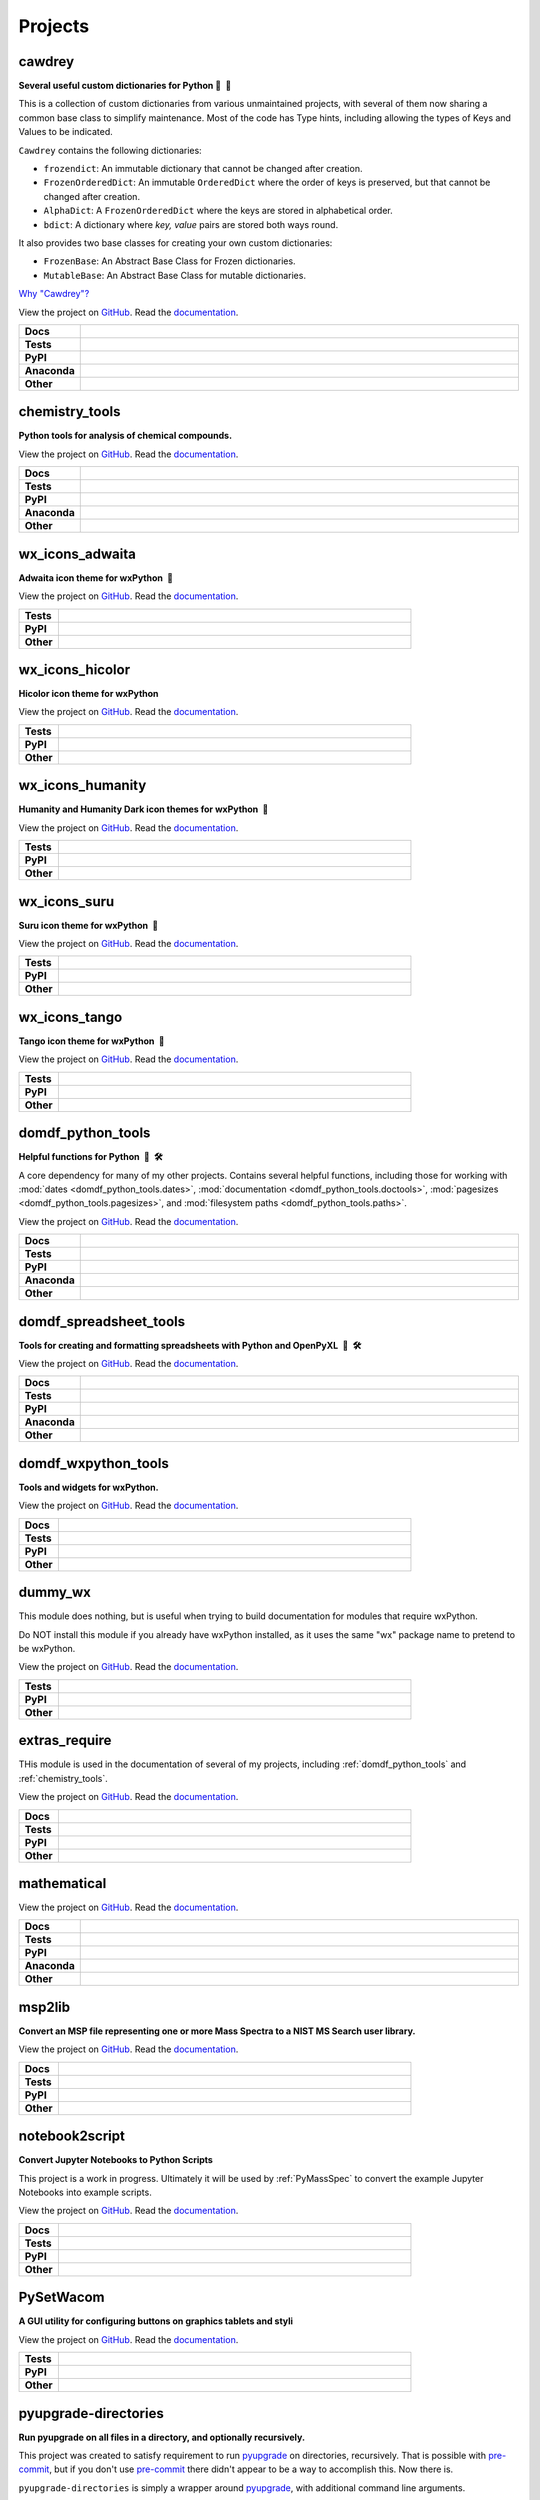 ======================
Projects
======================

cawdrey
------------

.. description goes here

.. start short_desc_cawdrey

**Several useful custom dictionaries for Python 📖 🐍**

.. end short_desc_cawdrey cawdrey

This is a collection of custom dictionaries from various unmaintained projects, with several of them now sharing a common base class to simplify maintenance. Most of the code has Type hints, including allowing the types of Keys and Values to be indicated.


``Cawdrey`` contains the following dictionaries:

* ``frozendict``: An immutable dictionary that cannot be changed after creation.
* ``FrozenOrderedDict``: An immutable ``OrderedDict`` where the order of keys is preserved, but that cannot be changed after creation.
* ``AlphaDict``: A ``FrozenOrderedDict`` where the keys are stored in alphabetical order.
* ``bdict``: A dictionary where `key, value` pairs are stored both ways round.

It also provides two base classes for creating your own custom dictionaries:

* ``FrozenBase``: An Abstract Base Class for Frozen dictionaries.

* ``MutableBase``: An Abstract Base Class for mutable dictionaries.


`Why "Cawdrey"? <https://en.wikipedia.org/wiki/Robert_Cawdrey>`_


.. start links cawdrey

View the project on `GitHub <https://github.com/domdfcoding/cawdrey>`_.
Read the `documentation <https://cawdrey.rtfd.io>`_.

.. end links cawdrey

.. start shields cawdrey

.. list-table::
	:stub-columns: 1
	:widths: 10 90

	* - Docs
	  - |docs_cawdrey|
	* - Tests
	  - |travis_cawdrey| |requires_cawdrey| |coveralls_cawdrey| |codefactor_cawdrey|
	* - PyPI
	  - |pypi-version_cawdrey| |supported-versions_cawdrey| |supported-implementations_cawdrey| |wheel_cawdrey|
	* - Anaconda
	  - |conda-version_cawdrey| |conda-platform_cawdrey|
	* - Other
	  - |license_cawdrey| |language_cawdrey| |commits-since_cawdrey| |commits-latest_cawdrey| |maintained_cawdrey| 

.. |docs_cawdrey| image:: https://img.shields.io/readthedocs/cawdrey/latest?logo=read-the-docs
	:target: https://cawdrey.readthedocs.io/en/latest/?badge=latest
	:alt: Documentation Status

.. |travis_cawdrey| image:: https://img.shields.io/travis/domdfcoding/cawdrey/master?logo=travis
	:target: https://travis-ci.org/domdfcoding/cawdrey
	:alt: Travis Build Status

.. |requires_cawdrey| image:: https://requires.io/github/domdfcoding/cawdrey/requirements.svg?branch=master
	:target: https://requires.io/github/domdfcoding/cawdrey/requirements/?branch=master
	:alt: Requirements Status

.. |coveralls_cawdrey| image:: https://img.shields.io/coveralls/github/domdfcoding/cawdrey/master?logo=coveralls
	:target: https://coveralls.io/github/domdfcoding/cawdrey?branch=master
	:alt: Coverage

.. |codefactor_cawdrey| image:: https://img.shields.io/codefactor/grade/github/domdfcoding/cawdrey?logo=codefactor
	:target: https://www.codefactor.io/repository/github/domdfcoding/cawdrey
	:alt: CodeFactor Grade

.. |pypi-version_cawdrey| image:: https://img.shields.io/pypi/v/cawdrey
	:target: https://pypi.org/project/cawdrey/
	:alt: PyPI - Package Version

.. |supported-versions_cawdrey| image:: https://img.shields.io/pypi/pyversions/cawdrey
	:target: https://pypi.org/project/cawdrey/
	:alt: PyPI - Supported Python Versions

.. |supported-implementations_cawdrey| image:: https://img.shields.io/pypi/implementation/cawdrey
	:target: https://pypi.org/project/cawdrey/
	:alt: PyPI - Supported Implementations

.. |wheel_cawdrey| image:: https://img.shields.io/pypi/wheel/cawdrey
	:target: https://pypi.org/project/cawdrey/
	:alt: PyPI - Wheel

.. |conda-version_cawdrey| image:: https://img.shields.io/conda/v/domdfcoding/cawdrey?logo=anaconda
	:alt: Conda - Package Version
	:target: https://anaconda.org/domdfcoding/cawdrey

.. |conda-platform_cawdrey| image:: https://img.shields.io/conda/pn/domdfcoding/cawdrey?label=conda%7Cplatform
	:alt: Conda - Platform
	:target: https://anaconda.org/domdfcoding/cawdrey

.. |license_cawdrey| image:: https://img.shields.io/github/license/domdfcoding/cawdrey
	:alt: License
	:target: https://github.com/domdfcoding/cawdrey/blob/master/LICENSE

.. |language_cawdrey| image:: https://img.shields.io/github/languages/top/domdfcoding/cawdrey
	:alt: GitHub top language

.. |commits-since_cawdrey| image:: https://img.shields.io/github/commits-since/domdfcoding/cawdrey/v0.1.5
	:target: https://github.com/domdfcoding/cawdrey/pulse
	:alt: GitHub commits since tagged version

.. |commits-latest_cawdrey| image:: https://img.shields.io/github/last-commit/domdfcoding/cawdrey
	:target: https://github.com/domdfcoding/cawdrey/commit/master
	:alt: GitHub last commit

.. |maintained_cawdrey| image:: https://img.shields.io/maintenance/yes/2020
	:alt: Maintenance

.. end shields cawdrey


.. _chemistry_tools:

chemistry_tools
--------------------

.. description goes here

.. start short_desc_chemistry_tools

**Python tools for analysis of chemical compounds.**

.. end short_desc_chemistry_tools chemistry_tools

.. start links chemistry_tools

View the project on `GitHub <https://github.com/domdfcoding/chemistry_tools>`_.
Read the `documentation <https://chemistry_tools.rtfd.io>`_.

.. end links chemistry_tools

.. start shields chemistry_tools

.. list-table::
	:stub-columns: 1
	:widths: 10 90

	* - Docs
	  - |docs_chemistry_tools|
	* - Tests
	  - |travis_chemistry_tools| |requires_chemistry_tools| |coveralls_chemistry_tools| |codefactor_chemistry_tools|
	* - PyPI
	  - |pypi-version_chemistry_tools| |supported-versions_chemistry_tools| |supported-implementations_chemistry_tools| |wheel_chemistry_tools|
	* - Anaconda
	  - |conda-version_chemistry_tools| |conda-platform_chemistry_tools|
	* - Other
	  - |license_chemistry_tools| |language_chemistry_tools| |commits-since_chemistry_tools| |commits-latest_chemistry_tools| |maintained_chemistry_tools| 

.. |docs_chemistry_tools| image:: https://img.shields.io/readthedocs/chemistry_tools/latest?logo=read-the-docs
	:target: https://chemistry_tools.readthedocs.io/en/latest/?badge=latest
	:alt: Documentation Status

.. |travis_chemistry_tools| image:: https://img.shields.io/travis/com/domdfcoding/chemistry_tools/master?logo=travis
	:target: https://travis-ci.com/domdfcoding/chemistry_tools
	:alt: Travis Build Status

.. |requires_chemistry_tools| image:: https://requires.io/github/domdfcoding/chemistry_tools/requirements.svg?branch=master
	:target: https://requires.io/github/domdfcoding/chemistry_tools/requirements/?branch=master
	:alt: Requirements Status

.. |coveralls_chemistry_tools| image:: https://img.shields.io/coveralls/github/domdfcoding/chemistry_tools/master?logo=coveralls
	:target: https://coveralls.io/github/domdfcoding/chemistry_tools?branch=master
	:alt: Coverage

.. |codefactor_chemistry_tools| image:: https://img.shields.io/codefactor/grade/github/domdfcoding/chemistry_tools?logo=codefactor
	:target: https://www.codefactor.io/repository/github/domdfcoding/chemistry_tools
	:alt: CodeFactor Grade

.. |pypi-version_chemistry_tools| image:: https://img.shields.io/pypi/v/chemistry_tools
	:target: https://pypi.org/project/chemistry_tools/
	:alt: PyPI - Package Version

.. |supported-versions_chemistry_tools| image:: https://img.shields.io/pypi/pyversions/chemistry_tools
	:target: https://pypi.org/project/chemistry_tools/
	:alt: PyPI - Supported Python Versions

.. |supported-implementations_chemistry_tools| image:: https://img.shields.io/pypi/implementation/chemistry_tools
	:target: https://pypi.org/project/chemistry_tools/
	:alt: PyPI - Supported Implementations

.. |wheel_chemistry_tools| image:: https://img.shields.io/pypi/wheel/chemistry_tools
	:target: https://pypi.org/project/chemistry_tools/
	:alt: PyPI - Wheel

.. |conda-version_chemistry_tools| image:: https://img.shields.io/conda/v/domdfcoding/chemistry_tools?logo=anaconda
	:alt: Conda - Package Version
	:target: https://anaconda.org/domdfcoding/chemistry_tools

.. |conda-platform_chemistry_tools| image:: https://img.shields.io/conda/pn/domdfcoding/chemistry_tools?label=conda%7Cplatform
	:alt: Conda - Platform
	:target: https://anaconda.org/domdfcoding/chemistry_tools

.. |license_chemistry_tools| image:: https://img.shields.io/github/license/domdfcoding/chemistry_tools
	:alt: License
	:target: https://github.com/domdfcoding/chemistry_tools/blob/master/LICENSE

.. |language_chemistry_tools| image:: https://img.shields.io/github/languages/top/domdfcoding/chemistry_tools
	:alt: GitHub top language

.. |commits-since_chemistry_tools| image:: https://img.shields.io/github/commits-since/domdfcoding/chemistry_tools/v0.3.1
	:target: https://github.com/domdfcoding/chemistry_tools/pulse
	:alt: GitHub commits since tagged version

.. |commits-latest_chemistry_tools| image:: https://img.shields.io/github/last-commit/domdfcoding/chemistry_tools
	:target: https://github.com/domdfcoding/chemistry_tools/commit/master
	:alt: GitHub last commit

.. |maintained_chemistry_tools| image:: https://img.shields.io/maintenance/yes/2020
	:alt: Maintenance

.. end shields chemistry_tools


wx_icons_adwaita
---------------------

.. description goes here

.. start short_desc_wx_icons_adwaita

**Adwaita icon theme for wxPython 🐍**

.. end short_desc_wx_icons_adwaita wx_icons_adwaita

.. start links wx

View the project on `GitHub <https://github.com/domdfcoding/dummy_wx>`_.
Read the `documentation <https://dummy_wx.rtfd.io>`_.

.. end links wx_icons_adwaita

.. start shields wx

.. list-table::
	:stub-columns: 1
	:widths: 10 90

	* - Tests
	  - |travis_wx| |requires_wx| |coveralls_wx| |codefactor_wx|
	* - PyPI
	  - |pypi-version_wx| |supported-versions_wx| |supported-implementations_wx| |wheel_wx|
	* - Other
	  - |license_wx| |language_wx| |commits-since_wx| |commits-latest_wx| |maintained_wx| 



.. |travis_wx| image:: https://img.shields.io/travis/com/domdfcoding/dummy_wx/master?logo=travis
	:target: https://travis-ci.com/domdfcoding/dummy_wx
	:alt: Travis Build Status

.. |requires_wx| image:: https://requires.io/github/domdfcoding/dummy_wx/requirements.svg?branch=master
	:target: https://requires.io/github/domdfcoding/dummy_wx/requirements/?branch=master
	:alt: Requirements Status

.. |coveralls_wx| image:: https://img.shields.io/coveralls/github/domdfcoding/dummy_wx/master?logo=coveralls
	:target: https://coveralls.io/github/domdfcoding/dummy_wx?branch=master
	:alt: Coverage

.. |codefactor_wx| image:: https://img.shields.io/codefactor/grade/github/domdfcoding/dummy_wx?logo=codefactor
	:target: https://www.codefactor.io/repository/github/domdfcoding/dummy_wx
	:alt: CodeFactor Grade

.. |pypi-version_wx| image:: https://img.shields.io/pypi/v/dummy_wx
	:target: https://pypi.org/project/dummy_wx/
	:alt: PyPI - Package Version

.. |supported-versions_wx| image:: https://img.shields.io/pypi/pyversions/dummy_wx
	:target: https://pypi.org/project/dummy_wx/
	:alt: PyPI - Supported Python Versions

.. |supported-implementations_wx| image:: https://img.shields.io/pypi/implementation/dummy_wx
	:target: https://pypi.org/project/dummy_wx/
	:alt: PyPI - Supported Implementations

.. |wheel_wx| image:: https://img.shields.io/pypi/wheel/dummy_wx
	:target: https://pypi.org/project/dummy_wx/
	:alt: PyPI - Wheel

.. |license_wx| image:: https://img.shields.io/github/license/domdfcoding/dummy_wx
	:alt: License
	:target: https://github.com/domdfcoding/dummy_wx/blob/master/LICENSE

.. |language_wx| image:: https://img.shields.io/github/languages/top/domdfcoding/dummy_wx
	:alt: GitHub top language

.. |commits-since_wx| image:: https://img.shields.io/github/commits-since/domdfcoding/dummy_wx/v0.2.5
	:target: https://github.com/domdfcoding/dummy_wx/pulse
	:alt: GitHub commits since tagged version

.. |commits-latest_wx| image:: https://img.shields.io/github/last-commit/domdfcoding/dummy_wx
	:target: https://github.com/domdfcoding/dummy_wx/commit/master
	:alt: GitHub last commit

.. |maintained_wx| image:: https://img.shields.io/maintenance/yes/2020
	:alt: Maintenance

.. end shields wx_icons_adwaita


wx_icons_hicolor
---------------------

.. description goes here

.. start short_desc_wx_icons_hicolor

**Hicolor icon theme for wxPython**

.. end short_desc_wx_icons_hicolor wx_icons_hicolor

.. start links wx

View the project on `GitHub <https://github.com/domdfcoding/dummy_wx>`_.
Read the `documentation <https://dummy_wx.rtfd.io>`_.

.. end links wx_icons_hicolor

.. start shields wx

.. list-table::
	:stub-columns: 1
	:widths: 10 90

	* - Tests
	  - |travis_wx| |requires_wx| |coveralls_wx| |codefactor_wx|
	* - PyPI
	  - |pypi-version_wx| |supported-versions_wx| |supported-implementations_wx| |wheel_wx|
	* - Other
	  - |license_wx| |language_wx| |commits-since_wx| |commits-latest_wx| |maintained_wx| 



.. |travis_wx| image:: https://img.shields.io/travis/com/domdfcoding/dummy_wx/master?logo=travis
	:target: https://travis-ci.com/domdfcoding/dummy_wx
	:alt: Travis Build Status

.. |requires_wx| image:: https://requires.io/github/domdfcoding/dummy_wx/requirements.svg?branch=master
	:target: https://requires.io/github/domdfcoding/dummy_wx/requirements/?branch=master
	:alt: Requirements Status

.. |coveralls_wx| image:: https://img.shields.io/coveralls/github/domdfcoding/dummy_wx/master?logo=coveralls
	:target: https://coveralls.io/github/domdfcoding/dummy_wx?branch=master
	:alt: Coverage

.. |codefactor_wx| image:: https://img.shields.io/codefactor/grade/github/domdfcoding/dummy_wx?logo=codefactor
	:target: https://www.codefactor.io/repository/github/domdfcoding/dummy_wx
	:alt: CodeFactor Grade

.. |pypi-version_wx| image:: https://img.shields.io/pypi/v/dummy_wx
	:target: https://pypi.org/project/dummy_wx/
	:alt: PyPI - Package Version

.. |supported-versions_wx| image:: https://img.shields.io/pypi/pyversions/dummy_wx
	:target: https://pypi.org/project/dummy_wx/
	:alt: PyPI - Supported Python Versions

.. |supported-implementations_wx| image:: https://img.shields.io/pypi/implementation/dummy_wx
	:target: https://pypi.org/project/dummy_wx/
	:alt: PyPI - Supported Implementations

.. |wheel_wx| image:: https://img.shields.io/pypi/wheel/dummy_wx
	:target: https://pypi.org/project/dummy_wx/
	:alt: PyPI - Wheel

.. |license_wx| image:: https://img.shields.io/github/license/domdfcoding/dummy_wx
	:alt: License
	:target: https://github.com/domdfcoding/dummy_wx/blob/master/LICENSE

.. |language_wx| image:: https://img.shields.io/github/languages/top/domdfcoding/dummy_wx
	:alt: GitHub top language

.. |commits-since_wx| image:: https://img.shields.io/github/commits-since/domdfcoding/dummy_wx/v0.2.5
	:target: https://github.com/domdfcoding/dummy_wx/pulse
	:alt: GitHub commits since tagged version

.. |commits-latest_wx| image:: https://img.shields.io/github/last-commit/domdfcoding/dummy_wx
	:target: https://github.com/domdfcoding/dummy_wx/commit/master
	:alt: GitHub last commit

.. |maintained_wx| image:: https://img.shields.io/maintenance/yes/2020
	:alt: Maintenance

.. end shields wx_icons_hicolor


wx_icons_humanity
----------------------

.. description goes here

.. start short_desc_wx_icons_humanity

**Humanity and Humanity Dark icon themes for wxPython 🐍**

.. end short_desc_wx_icons_humanity wx_icons_humanity

.. start links wx

View the project on `GitHub <https://github.com/domdfcoding/dummy_wx>`_.
Read the `documentation <https://dummy_wx.rtfd.io>`_.

.. end links wx_icons_humanity

.. start shields wx

.. list-table::
	:stub-columns: 1
	:widths: 10 90

	* - Tests
	  - |travis_wx| |requires_wx| |coveralls_wx| |codefactor_wx|
	* - PyPI
	  - |pypi-version_wx| |supported-versions_wx| |supported-implementations_wx| |wheel_wx|
	* - Other
	  - |license_wx| |language_wx| |commits-since_wx| |commits-latest_wx| |maintained_wx| 



.. |travis_wx| image:: https://img.shields.io/travis/com/domdfcoding/dummy_wx/master?logo=travis
	:target: https://travis-ci.com/domdfcoding/dummy_wx
	:alt: Travis Build Status

.. |requires_wx| image:: https://requires.io/github/domdfcoding/dummy_wx/requirements.svg?branch=master
	:target: https://requires.io/github/domdfcoding/dummy_wx/requirements/?branch=master
	:alt: Requirements Status

.. |coveralls_wx| image:: https://img.shields.io/coveralls/github/domdfcoding/dummy_wx/master?logo=coveralls
	:target: https://coveralls.io/github/domdfcoding/dummy_wx?branch=master
	:alt: Coverage

.. |codefactor_wx| image:: https://img.shields.io/codefactor/grade/github/domdfcoding/dummy_wx?logo=codefactor
	:target: https://www.codefactor.io/repository/github/domdfcoding/dummy_wx
	:alt: CodeFactor Grade

.. |pypi-version_wx| image:: https://img.shields.io/pypi/v/dummy_wx
	:target: https://pypi.org/project/dummy_wx/
	:alt: PyPI - Package Version

.. |supported-versions_wx| image:: https://img.shields.io/pypi/pyversions/dummy_wx
	:target: https://pypi.org/project/dummy_wx/
	:alt: PyPI - Supported Python Versions

.. |supported-implementations_wx| image:: https://img.shields.io/pypi/implementation/dummy_wx
	:target: https://pypi.org/project/dummy_wx/
	:alt: PyPI - Supported Implementations

.. |wheel_wx| image:: https://img.shields.io/pypi/wheel/dummy_wx
	:target: https://pypi.org/project/dummy_wx/
	:alt: PyPI - Wheel

.. |license_wx| image:: https://img.shields.io/github/license/domdfcoding/dummy_wx
	:alt: License
	:target: https://github.com/domdfcoding/dummy_wx/blob/master/LICENSE

.. |language_wx| image:: https://img.shields.io/github/languages/top/domdfcoding/dummy_wx
	:alt: GitHub top language

.. |commits-since_wx| image:: https://img.shields.io/github/commits-since/domdfcoding/dummy_wx/v0.2.5
	:target: https://github.com/domdfcoding/dummy_wx/pulse
	:alt: GitHub commits since tagged version

.. |commits-latest_wx| image:: https://img.shields.io/github/last-commit/domdfcoding/dummy_wx
	:target: https://github.com/domdfcoding/dummy_wx/commit/master
	:alt: GitHub last commit

.. |maintained_wx| image:: https://img.shields.io/maintenance/yes/2020
	:alt: Maintenance

.. end shields wx_icons_humanity


wx_icons_suru
------------------

.. description goes here

.. start short_desc_wx_icons_suru

**Suru icon theme for wxPython 🐍**

.. end short_desc_wx_icons_suru wx_icons_suru

.. start links wx

View the project on `GitHub <https://github.com/domdfcoding/dummy_wx>`_.
Read the `documentation <https://dummy_wx.rtfd.io>`_.

.. end links wx_icons_suru

.. start shields wx

.. list-table::
	:stub-columns: 1
	:widths: 10 90

	* - Tests
	  - |travis_wx| |requires_wx| |coveralls_wx| |codefactor_wx|
	* - PyPI
	  - |pypi-version_wx| |supported-versions_wx| |supported-implementations_wx| |wheel_wx|
	* - Other
	  - |license_wx| |language_wx| |commits-since_wx| |commits-latest_wx| |maintained_wx| 



.. |travis_wx| image:: https://img.shields.io/travis/com/domdfcoding/dummy_wx/master?logo=travis
	:target: https://travis-ci.com/domdfcoding/dummy_wx
	:alt: Travis Build Status

.. |requires_wx| image:: https://requires.io/github/domdfcoding/dummy_wx/requirements.svg?branch=master
	:target: https://requires.io/github/domdfcoding/dummy_wx/requirements/?branch=master
	:alt: Requirements Status

.. |coveralls_wx| image:: https://img.shields.io/coveralls/github/domdfcoding/dummy_wx/master?logo=coveralls
	:target: https://coveralls.io/github/domdfcoding/dummy_wx?branch=master
	:alt: Coverage

.. |codefactor_wx| image:: https://img.shields.io/codefactor/grade/github/domdfcoding/dummy_wx?logo=codefactor
	:target: https://www.codefactor.io/repository/github/domdfcoding/dummy_wx
	:alt: CodeFactor Grade

.. |pypi-version_wx| image:: https://img.shields.io/pypi/v/dummy_wx
	:target: https://pypi.org/project/dummy_wx/
	:alt: PyPI - Package Version

.. |supported-versions_wx| image:: https://img.shields.io/pypi/pyversions/dummy_wx
	:target: https://pypi.org/project/dummy_wx/
	:alt: PyPI - Supported Python Versions

.. |supported-implementations_wx| image:: https://img.shields.io/pypi/implementation/dummy_wx
	:target: https://pypi.org/project/dummy_wx/
	:alt: PyPI - Supported Implementations

.. |wheel_wx| image:: https://img.shields.io/pypi/wheel/dummy_wx
	:target: https://pypi.org/project/dummy_wx/
	:alt: PyPI - Wheel

.. |license_wx| image:: https://img.shields.io/github/license/domdfcoding/dummy_wx
	:alt: License
	:target: https://github.com/domdfcoding/dummy_wx/blob/master/LICENSE

.. |language_wx| image:: https://img.shields.io/github/languages/top/domdfcoding/dummy_wx
	:alt: GitHub top language

.. |commits-since_wx| image:: https://img.shields.io/github/commits-since/domdfcoding/dummy_wx/v0.2.5
	:target: https://github.com/domdfcoding/dummy_wx/pulse
	:alt: GitHub commits since tagged version

.. |commits-latest_wx| image:: https://img.shields.io/github/last-commit/domdfcoding/dummy_wx
	:target: https://github.com/domdfcoding/dummy_wx/commit/master
	:alt: GitHub last commit

.. |maintained_wx| image:: https://img.shields.io/maintenance/yes/2020
	:alt: Maintenance

.. end shields wx_icons_suru


wx_icons_tango
-------------------

.. description goes here

.. start short_desc_wx_icons_tango

**Tango icon theme for wxPython 🐍**

.. end short_desc_wx_icons_tango wx_icons_tango

.. start links wx

View the project on `GitHub <https://github.com/domdfcoding/dummy_wx>`_.
Read the `documentation <https://dummy_wx.rtfd.io>`_.

.. end links wx_icons_tango

.. start shields wx

.. list-table::
	:stub-columns: 1
	:widths: 10 90

	* - Tests
	  - |travis_wx| |requires_wx| |coveralls_wx| |codefactor_wx|
	* - PyPI
	  - |pypi-version_wx| |supported-versions_wx| |supported-implementations_wx| |wheel_wx|
	* - Other
	  - |license_wx| |language_wx| |commits-since_wx| |commits-latest_wx| |maintained_wx| 



.. |travis_wx| image:: https://img.shields.io/travis/com/domdfcoding/dummy_wx/master?logo=travis
	:target: https://travis-ci.com/domdfcoding/dummy_wx
	:alt: Travis Build Status

.. |requires_wx| image:: https://requires.io/github/domdfcoding/dummy_wx/requirements.svg?branch=master
	:target: https://requires.io/github/domdfcoding/dummy_wx/requirements/?branch=master
	:alt: Requirements Status

.. |coveralls_wx| image:: https://img.shields.io/coveralls/github/domdfcoding/dummy_wx/master?logo=coveralls
	:target: https://coveralls.io/github/domdfcoding/dummy_wx?branch=master
	:alt: Coverage

.. |codefactor_wx| image:: https://img.shields.io/codefactor/grade/github/domdfcoding/dummy_wx?logo=codefactor
	:target: https://www.codefactor.io/repository/github/domdfcoding/dummy_wx
	:alt: CodeFactor Grade

.. |pypi-version_wx| image:: https://img.shields.io/pypi/v/dummy_wx
	:target: https://pypi.org/project/dummy_wx/
	:alt: PyPI - Package Version

.. |supported-versions_wx| image:: https://img.shields.io/pypi/pyversions/dummy_wx
	:target: https://pypi.org/project/dummy_wx/
	:alt: PyPI - Supported Python Versions

.. |supported-implementations_wx| image:: https://img.shields.io/pypi/implementation/dummy_wx
	:target: https://pypi.org/project/dummy_wx/
	:alt: PyPI - Supported Implementations

.. |wheel_wx| image:: https://img.shields.io/pypi/wheel/dummy_wx
	:target: https://pypi.org/project/dummy_wx/
	:alt: PyPI - Wheel

.. |license_wx| image:: https://img.shields.io/github/license/domdfcoding/dummy_wx
	:alt: License
	:target: https://github.com/domdfcoding/dummy_wx/blob/master/LICENSE

.. |language_wx| image:: https://img.shields.io/github/languages/top/domdfcoding/dummy_wx
	:alt: GitHub top language

.. |commits-since_wx| image:: https://img.shields.io/github/commits-since/domdfcoding/dummy_wx/v0.2.5
	:target: https://github.com/domdfcoding/dummy_wx/pulse
	:alt: GitHub commits since tagged version

.. |commits-latest_wx| image:: https://img.shields.io/github/last-commit/domdfcoding/dummy_wx
	:target: https://github.com/domdfcoding/dummy_wx/commit/master
	:alt: GitHub last commit

.. |maintained_wx| image:: https://img.shields.io/maintenance/yes/2020
	:alt: Maintenance

.. end shields wx_icons_tango


.. _domdf_python_tools:

domdf_python_tools
-----------------------

.. description goes here

.. start short_desc_domdf_python_tools

**Helpful functions for Python 🐍 🛠️**

.. end short_desc_domdf_python_tools domdf_python_tools

A core dependency for many of my other projects. Contains several helpful functions, including those for working with :mod:`dates <domdf_python_tools.dates>`, :mod:`documentation <domdf_python_tools.doctools>`, :mod:`pagesizes <domdf_python_tools.pagesizes>`, and :mod:`filesystem paths <domdf_python_tools.paths>`.

.. start links domdf_python_tools

View the project on `GitHub <https://github.com/domdfcoding/domdf_python_tools>`_.
Read the `documentation <https://domdf_python_tools.rtfd.io>`_.

.. end links domdf_python_tools

.. start shields domdf_python_tools

.. list-table::
	:stub-columns: 1
	:widths: 10 90

	* - Docs
	  - |docs_domdf_python_tools|
	* - Tests
	  - |travis_domdf_python_tools| |requires_domdf_python_tools| |coveralls_domdf_python_tools| |codefactor_domdf_python_tools|
	* - PyPI
	  - |pypi-version_domdf_python_tools| |supported-versions_domdf_python_tools| |supported-implementations_domdf_python_tools| |wheel_domdf_python_tools|
	* - Anaconda
	  - |conda-version_domdf_python_tools| |conda-platform_domdf_python_tools|
	* - Other
	  - |license_domdf_python_tools| |language_domdf_python_tools| |commits-since_domdf_python_tools| |commits-latest_domdf_python_tools| |maintained_domdf_python_tools| 

.. |docs_domdf_python_tools| image:: https://img.shields.io/readthedocs/domdf_python_tools/latest?logo=read-the-docs
	:target: https://domdf_python_tools.readthedocs.io/en/latest/?badge=latest
	:alt: Documentation Status

.. |travis_domdf_python_tools| image:: https://img.shields.io/travis/com/domdfcoding/domdf_python_tools/master?logo=travis
	:target: https://travis-ci.com/domdfcoding/domdf_python_tools
	:alt: Travis Build Status

.. |requires_domdf_python_tools| image:: https://requires.io/github/domdfcoding/domdf_python_tools/requirements.svg?branch=master
	:target: https://requires.io/github/domdfcoding/domdf_python_tools/requirements/?branch=master
	:alt: Requirements Status

.. |coveralls_domdf_python_tools| image:: https://img.shields.io/coveralls/github/domdfcoding/domdf_python_tools/master?logo=coveralls
	:target: https://coveralls.io/github/domdfcoding/domdf_python_tools?branch=master
	:alt: Coverage

.. |codefactor_domdf_python_tools| image:: https://img.shields.io/codefactor/grade/github/domdfcoding/domdf_python_tools?logo=codefactor
	:target: https://www.codefactor.io/repository/github/domdfcoding/domdf_python_tools
	:alt: CodeFactor Grade

.. |pypi-version_domdf_python_tools| image:: https://img.shields.io/pypi/v/domdf_python_tools
	:target: https://pypi.org/project/domdf_python_tools/
	:alt: PyPI - Package Version

.. |supported-versions_domdf_python_tools| image:: https://img.shields.io/pypi/pyversions/domdf_python_tools
	:target: https://pypi.org/project/domdf_python_tools/
	:alt: PyPI - Supported Python Versions

.. |supported-implementations_domdf_python_tools| image:: https://img.shields.io/pypi/implementation/domdf_python_tools
	:target: https://pypi.org/project/domdf_python_tools/
	:alt: PyPI - Supported Implementations

.. |wheel_domdf_python_tools| image:: https://img.shields.io/pypi/wheel/domdf_python_tools
	:target: https://pypi.org/project/domdf_python_tools/
	:alt: PyPI - Wheel

.. |conda-version_domdf_python_tools| image:: https://img.shields.io/conda/v/domdfcoding/domdf_python_tools?logo=anaconda
	:alt: Conda - Package Version
	:target: https://anaconda.org/domdfcoding/domdf_python_tools

.. |conda-platform_domdf_python_tools| image:: https://img.shields.io/conda/pn/domdfcoding/domdf_python_tools?label=conda%7Cplatform
	:alt: Conda - Platform
	:target: https://anaconda.org/domdfcoding/domdf_python_tools

.. |license_domdf_python_tools| image:: https://img.shields.io/github/license/domdfcoding/domdf_python_tools
	:alt: License
	:target: https://github.com/domdfcoding/domdf_python_tools/blob/master/LICENSE

.. |language_domdf_python_tools| image:: https://img.shields.io/github/languages/top/domdfcoding/domdf_python_tools
	:alt: GitHub top language

.. |commits-since_domdf_python_tools| image:: https://img.shields.io/github/commits-since/domdfcoding/domdf_python_tools/v0.3.6
	:target: https://github.com/domdfcoding/domdf_python_tools/pulse
	:alt: GitHub commits since tagged version

.. |commits-latest_domdf_python_tools| image:: https://img.shields.io/github/last-commit/domdfcoding/domdf_python_tools
	:target: https://github.com/domdfcoding/domdf_python_tools/commit/master
	:alt: GitHub last commit

.. |maintained_domdf_python_tools| image:: https://img.shields.io/maintenance/yes/2020
	:alt: Maintenance

.. end shields domdf_python_tools


domdf_spreadsheet_tools
----------------------------

.. description goes here

.. start short_desc_domdf_spreadsheet_tools

**Tools for creating and formatting spreadsheets with Python and OpenPyXL 🐍 🛠️**

.. end short_desc_domdf_spreadsheet_tools domdf_spreadsheet_tools

.. start links domdf_spreadsheet_tools

View the project on `GitHub <https://github.com/domdfcoding/domdf_spreadsheet_tools>`_.
Read the `documentation <https://domdf_spreadsheet_tools.rtfd.io>`_.

.. end links domdf_spreadsheet_tools

.. start shields domdf_spreadsheet_tools

.. list-table::
	:stub-columns: 1
	:widths: 10 90

	* - Docs
	  - |docs_domdf_spreadsheet_tools|
	* - Tests
	  - |travis_domdf_spreadsheet_tools| |requires_domdf_spreadsheet_tools| |codefactor_domdf_spreadsheet_tools|
	* - PyPI
	  - |pypi-version_domdf_spreadsheet_tools| |supported-versions_domdf_spreadsheet_tools| |supported-implementations_domdf_spreadsheet_tools| |wheel_domdf_spreadsheet_tools|
	* - Anaconda
	  - |conda-version_domdf_spreadsheet_tools| |conda-platform_domdf_spreadsheet_tools|
	* - Other
	  - |license_domdf_spreadsheet_tools| |language_domdf_spreadsheet_tools| |commits-since_domdf_spreadsheet_tools| |commits-latest_domdf_spreadsheet_tools| |maintained_domdf_spreadsheet_tools| 

.. |docs_domdf_spreadsheet_tools| image:: https://img.shields.io/readthedocs/domdf_spreadsheet_tools/latest?logo=read-the-docs
	:target: https://domdf_spreadsheet_tools.readthedocs.io/en/latest/?badge=latest
	:alt: Documentation Status

.. |travis_domdf_spreadsheet_tools| image:: https://img.shields.io/travis/com/domdfcoding/domdf_spreadsheet_tools/master?logo=travis
	:target: https://travis-ci.com/domdfcoding/domdf_spreadsheet_tools
	:alt: Travis Build Status

.. |requires_domdf_spreadsheet_tools| image:: https://requires.io/github/domdfcoding/domdf_spreadsheet_tools/requirements.svg?branch=master
	:target: https://requires.io/github/domdfcoding/domdf_spreadsheet_tools/requirements/?branch=master
	:alt: Requirements Status

.. |codefactor_domdf_spreadsheet_tools| image:: https://img.shields.io/codefactor/grade/github/domdfcoding/domdf_spreadsheet_tools?logo=codefactor
	:target: https://www.codefactor.io/repository/github/domdfcoding/domdf_spreadsheet_tools
	:alt: CodeFactor Grade

.. |pypi-version_domdf_spreadsheet_tools| image:: https://img.shields.io/pypi/v/domdf_spreadsheet_tools
	:target: https://pypi.org/project/domdf_spreadsheet_tools/
	:alt: PyPI - Package Version

.. |supported-versions_domdf_spreadsheet_tools| image:: https://img.shields.io/pypi/pyversions/domdf_spreadsheet_tools
	:target: https://pypi.org/project/domdf_spreadsheet_tools/
	:alt: PyPI - Supported Python Versions

.. |supported-implementations_domdf_spreadsheet_tools| image:: https://img.shields.io/pypi/implementation/domdf_spreadsheet_tools
	:target: https://pypi.org/project/domdf_spreadsheet_tools/
	:alt: PyPI - Supported Implementations

.. |wheel_domdf_spreadsheet_tools| image:: https://img.shields.io/pypi/wheel/domdf_spreadsheet_tools
	:target: https://pypi.org/project/domdf_spreadsheet_tools/
	:alt: PyPI - Wheel

.. |conda-version_domdf_spreadsheet_tools| image:: https://img.shields.io/conda/v/domdfcoding/domdf_spreadsheet_tools?logo=anaconda
	:alt: Conda - Package Version
	:target: https://anaconda.org/domdfcoding/domdf_spreadsheet_tools

.. |conda-platform_domdf_spreadsheet_tools| image:: https://img.shields.io/conda/pn/domdfcoding/domdf_spreadsheet_tools?label=conda%7Cplatform
	:alt: Conda - Platform
	:target: https://anaconda.org/domdfcoding/domdf_spreadsheet_tools

.. |license_domdf_spreadsheet_tools| image:: https://img.shields.io/github/license/domdfcoding/domdf_spreadsheet_tools
	:alt: License
	:target: https://github.com/domdfcoding/domdf_spreadsheet_tools/blob/master/LICENSE

.. |language_domdf_spreadsheet_tools| image:: https://img.shields.io/github/languages/top/domdfcoding/domdf_spreadsheet_tools
	:alt: GitHub top language

.. |commits-since_domdf_spreadsheet_tools| image:: https://img.shields.io/github/commits-since/domdfcoding/domdf_spreadsheet_tools/v0.1.6
	:target: https://github.com/domdfcoding/domdf_spreadsheet_tools/pulse
	:alt: GitHub commits since tagged version

.. |commits-latest_domdf_spreadsheet_tools| image:: https://img.shields.io/github/last-commit/domdfcoding/domdf_spreadsheet_tools
	:target: https://github.com/domdfcoding/domdf_spreadsheet_tools/commit/master
	:alt: GitHub last commit

.. |maintained_domdf_spreadsheet_tools| image:: https://img.shields.io/maintenance/yes/2020
	:alt: Maintenance

.. end shields domdf_spreadsheet_tools


domdf_wxpython_tools
-------------------------

.. description goes here

.. start short_desc_domdf_wxpython_tools

**Tools and widgets for wxPython.**

.. end short_desc_domdf_wxpython_tools domdf_wxpython_tools

.. start links domdf_wxpython_tools

View the project on `GitHub <https://github.com/domdfcoding/domdf_wxpython_tools>`_.
Read the `documentation <https://domdf_wxpython_tools.rtfd.io>`_.

.. end links domdf_wxpython_tools

.. start shields domdf_wxpython_tools

.. list-table::
	:stub-columns: 1
	:widths: 10 90

	* - Docs
	  - |docs_domdf_wxpython_tools|
	* - Tests
	  - |travis_domdf_wxpython_tools| |requires_domdf_wxpython_tools| |codefactor_domdf_wxpython_tools|
	* - PyPI
	  - |pypi-version_domdf_wxpython_tools| |supported-versions_domdf_wxpython_tools| |supported-implementations_domdf_wxpython_tools| |wheel_domdf_wxpython_tools|
	* - Other
	  - |license_domdf_wxpython_tools| |language_domdf_wxpython_tools| |commits-since_domdf_wxpython_tools| |commits-latest_domdf_wxpython_tools| |maintained_domdf_wxpython_tools| 

.. |docs_domdf_wxpython_tools| image:: https://img.shields.io/readthedocs/domdf_wxpython_tools/latest?logo=read-the-docs
	:target: https://domdf_wxpython_tools.readthedocs.io/en/latest/?badge=latest
	:alt: Documentation Status

.. |travis_domdf_wxpython_tools| image:: https://img.shields.io/travis/com/domdfcoding/domdf_wxpython_tools/master?logo=travis
	:target: https://travis-ci.com/domdfcoding/domdf_wxpython_tools
	:alt: Travis Build Status

.. |requires_domdf_wxpython_tools| image:: https://requires.io/github/domdfcoding/domdf_wxpython_tools/requirements.svg?branch=master
	:target: https://requires.io/github/domdfcoding/domdf_wxpython_tools/requirements/?branch=master
	:alt: Requirements Status

.. |codefactor_domdf_wxpython_tools| image:: https://img.shields.io/codefactor/grade/github/domdfcoding/domdf_wxpython_tools?logo=codefactor
	:target: https://www.codefactor.io/repository/github/domdfcoding/domdf_wxpython_tools
	:alt: CodeFactor Grade

.. |pypi-version_domdf_wxpython_tools| image:: https://img.shields.io/pypi/v/domdf_wxpython_tools
	:target: https://pypi.org/project/domdf_wxpython_tools/
	:alt: PyPI - Package Version

.. |supported-versions_domdf_wxpython_tools| image:: https://img.shields.io/pypi/pyversions/domdf_wxpython_tools
	:target: https://pypi.org/project/domdf_wxpython_tools/
	:alt: PyPI - Supported Python Versions

.. |supported-implementations_domdf_wxpython_tools| image:: https://img.shields.io/pypi/implementation/domdf_wxpython_tools
	:target: https://pypi.org/project/domdf_wxpython_tools/
	:alt: PyPI - Supported Implementations

.. |wheel_domdf_wxpython_tools| image:: https://img.shields.io/pypi/wheel/domdf_wxpython_tools
	:target: https://pypi.org/project/domdf_wxpython_tools/
	:alt: PyPI - Wheel

.. |license_domdf_wxpython_tools| image:: https://img.shields.io/github/license/domdfcoding/domdf_wxpython_tools
	:alt: License
	:target: https://github.com/domdfcoding/domdf_wxpython_tools/blob/master/LICENSE

.. |language_domdf_wxpython_tools| image:: https://img.shields.io/github/languages/top/domdfcoding/domdf_wxpython_tools
	:alt: GitHub top language

.. |commits-since_domdf_wxpython_tools| image:: https://img.shields.io/github/commits-since/domdfcoding/domdf_wxpython_tools/v0.2.5
	:target: https://github.com/domdfcoding/domdf_wxpython_tools/pulse
	:alt: GitHub commits since tagged version

.. |commits-latest_domdf_wxpython_tools| image:: https://img.shields.io/github/last-commit/domdfcoding/domdf_wxpython_tools
	:target: https://github.com/domdfcoding/domdf_wxpython_tools/commit/master
	:alt: GitHub last commit

.. |maintained_domdf_wxpython_tools| image:: https://img.shields.io/maintenance/yes/2020
	:alt: Maintenance

.. end shields domdf_wxpython_tools


dummy_wx
-------------

.. description goes here

This module does nothing, but is useful when trying to build documentation for modules that require wxPython.

Do NOT install this module if you already have wxPython installed, as it uses the same "wx" package name to pretend to be wxPython.

.. start links wx

View the project on `GitHub <https://github.com/domdfcoding/dummy_wx>`_.
Read the `documentation <https://dummy_wx.rtfd.io>`_.

.. end links wx

.. start shields wx

.. list-table::
	:stub-columns: 1
	:widths: 10 90

	* - Tests
	  - |travis_wx| |requires_wx| |coveralls_wx| |codefactor_wx|
	* - PyPI
	  - |pypi-version_wx| |supported-versions_wx| |supported-implementations_wx| |wheel_wx|
	* - Other
	  - |license_wx| |language_wx| |commits-since_wx| |commits-latest_wx| |maintained_wx| 



.. |travis_wx| image:: https://img.shields.io/travis/com/domdfcoding/dummy_wx/master?logo=travis
	:target: https://travis-ci.com/domdfcoding/dummy_wx
	:alt: Travis Build Status

.. |requires_wx| image:: https://requires.io/github/domdfcoding/dummy_wx/requirements.svg?branch=master
	:target: https://requires.io/github/domdfcoding/dummy_wx/requirements/?branch=master
	:alt: Requirements Status

.. |coveralls_wx| image:: https://img.shields.io/coveralls/github/domdfcoding/dummy_wx/master?logo=coveralls
	:target: https://coveralls.io/github/domdfcoding/dummy_wx?branch=master
	:alt: Coverage

.. |codefactor_wx| image:: https://img.shields.io/codefactor/grade/github/domdfcoding/dummy_wx?logo=codefactor
	:target: https://www.codefactor.io/repository/github/domdfcoding/dummy_wx
	:alt: CodeFactor Grade

.. |pypi-version_wx| image:: https://img.shields.io/pypi/v/dummy_wx
	:target: https://pypi.org/project/dummy_wx/
	:alt: PyPI - Package Version

.. |supported-versions_wx| image:: https://img.shields.io/pypi/pyversions/dummy_wx
	:target: https://pypi.org/project/dummy_wx/
	:alt: PyPI - Supported Python Versions

.. |supported-implementations_wx| image:: https://img.shields.io/pypi/implementation/dummy_wx
	:target: https://pypi.org/project/dummy_wx/
	:alt: PyPI - Supported Implementations

.. |wheel_wx| image:: https://img.shields.io/pypi/wheel/dummy_wx
	:target: https://pypi.org/project/dummy_wx/
	:alt: PyPI - Wheel

.. |license_wx| image:: https://img.shields.io/github/license/domdfcoding/dummy_wx
	:alt: License
	:target: https://github.com/domdfcoding/dummy_wx/blob/master/LICENSE

.. |language_wx| image:: https://img.shields.io/github/languages/top/domdfcoding/dummy_wx
	:alt: GitHub top language

.. |commits-since_wx| image:: https://img.shields.io/github/commits-since/domdfcoding/dummy_wx/v0.2.5
	:target: https://github.com/domdfcoding/dummy_wx/pulse
	:alt: GitHub commits since tagged version

.. |commits-latest_wx| image:: https://img.shields.io/github/last-commit/domdfcoding/dummy_wx
	:target: https://github.com/domdfcoding/dummy_wx/commit/master
	:alt: GitHub last commit

.. |maintained_wx| image:: https://img.shields.io/maintenance/yes/2020
	:alt: Maintenance

.. end shields wx


extras_require
-------------------

.. description goes here

.. start short_desc_sphinxcontrib.extras_require


.. end short_desc_sphinxcontrib.extras_require

THis module is used in the documentation of several of my projects, including :ref:`domdf_python_tools` and :ref:`chemistry_tools`.

.. start links sphinxcontrib.extras_require

View the project on `GitHub <https://github.com/domdfcoding/extras_require>`_.
Read the `documentation <https://extras_require.rtfd.io>`_.

.. end links sphinxcontrib.extras_require

.. start shields sphinxcontrib.extras_require

.. list-table::
	:stub-columns: 1
	:widths: 10 90

	* - Docs
	  - |docs_sphinxcontrib.extras_require|
	* - Tests
	  - |travis_sphinxcontrib.extras_require| |requires_sphinxcontrib.extras_require| |codefactor_sphinxcontrib.extras_require|
	* - PyPI
	  - |pypi-version_sphinxcontrib.extras_require| |supported-versions_sphinxcontrib.extras_require| |supported-implementations_sphinxcontrib.extras_require| |wheel_sphinxcontrib.extras_require|
	* - Other
	  - |license_sphinxcontrib.extras_require| |language_sphinxcontrib.extras_require| |commits-since_sphinxcontrib.extras_require| |commits-latest_sphinxcontrib.extras_require| |maintained_sphinxcontrib.extras_require| 

.. |docs_sphinxcontrib.extras_require| image:: https://img.shields.io/readthedocs/extras_require/latest?logo=read-the-docs
	:target: https://extras_require.readthedocs.io/en/latest/?badge=latest
	:alt: Documentation Status

.. |travis_sphinxcontrib.extras_require| image:: https://img.shields.io/travis/com/domdfcoding/extras_require/master?logo=travis
	:target: https://travis-ci.com/domdfcoding/extras_require
	:alt: Travis Build Status

.. |requires_sphinxcontrib.extras_require| image:: https://requires.io/github/domdfcoding/extras_require/requirements.svg?branch=master
	:target: https://requires.io/github/domdfcoding/extras_require/requirements/?branch=master
	:alt: Requirements Status

.. |codefactor_sphinxcontrib.extras_require| image:: https://img.shields.io/codefactor/grade/github/domdfcoding/extras_require?logo=codefactor
	:target: https://www.codefactor.io/repository/github/domdfcoding/extras_require
	:alt: CodeFactor Grade

.. |pypi-version_sphinxcontrib.extras_require| image:: https://img.shields.io/pypi/v/extras_require
	:target: https://pypi.org/project/extras_require/
	:alt: PyPI - Package Version

.. |supported-versions_sphinxcontrib.extras_require| image:: https://img.shields.io/pypi/pyversions/extras_require
	:target: https://pypi.org/project/extras_require/
	:alt: PyPI - Supported Python Versions

.. |supported-implementations_sphinxcontrib.extras_require| image:: https://img.shields.io/pypi/implementation/extras_require
	:target: https://pypi.org/project/extras_require/
	:alt: PyPI - Supported Implementations

.. |wheel_sphinxcontrib.extras_require| image:: https://img.shields.io/pypi/wheel/extras_require
	:target: https://pypi.org/project/extras_require/
	:alt: PyPI - Wheel

.. |license_sphinxcontrib.extras_require| image:: https://img.shields.io/github/license/domdfcoding/extras_require
	:alt: License
	:target: https://github.com/domdfcoding/extras_require/blob/master/LICENSE

.. |language_sphinxcontrib.extras_require| image:: https://img.shields.io/github/languages/top/domdfcoding/extras_require
	:alt: GitHub top language

.. |commits-since_sphinxcontrib.extras_require| image:: https://img.shields.io/github/commits-since/domdfcoding/extras_require/v0.1.1
	:target: https://github.com/domdfcoding/extras_require/pulse
	:alt: GitHub commits since tagged version

.. |commits-latest_sphinxcontrib.extras_require| image:: https://img.shields.io/github/last-commit/domdfcoding/extras_require
	:target: https://github.com/domdfcoding/extras_require/commit/master
	:alt: GitHub last commit

.. |maintained_sphinxcontrib.extras_require| image:: https://img.shields.io/maintenance/yes/2020
	:alt: Maintenance

.. end shields sphinxcontrib.extras_require


mathematical
-----------------

.. description goes here

.. start short_desc_mathematical



.. end short_desc_mathematical

.. start links mathematical

View the project on `GitHub <https://github.com/domdfcoding/mathematical>`_.
Read the `documentation <https://mathematical.rtfd.io>`_.

.. end links mathematical

.. start shields mathematical

.. list-table::
	:stub-columns: 1
	:widths: 10 90

	* - Docs
	  - |docs_mathematical|
	* - Tests
	  - |travis_mathematical| |requires_mathematical| |coveralls_mathematical| |codefactor_mathematical|
	* - PyPI
	  - |pypi-version_mathematical| |supported-versions_mathematical| |supported-implementations_mathematical| |wheel_mathematical|
	* - Anaconda
	  - |conda-version_mathematical| |conda-platform_mathematical|
	* - Other
	  - |license_mathematical| |language_mathematical| |commits-since_mathematical| |commits-latest_mathematical| |maintained_mathematical| 

.. |docs_mathematical| image:: https://img.shields.io/readthedocs/mathematical/latest?logo=read-the-docs
	:target: https://mathematical.readthedocs.io/en/latest/?badge=latest
	:alt: Documentation Status

.. |travis_mathematical| image:: https://img.shields.io/travis/com/domdfcoding/mathematical/master?logo=travis
	:target: https://travis-ci.com/domdfcoding/mathematical
	:alt: Travis Build Status

.. |requires_mathematical| image:: https://requires.io/github/domdfcoding/mathematical/requirements.svg?branch=master
	:target: https://requires.io/github/domdfcoding/mathematical/requirements/?branch=master
	:alt: Requirements Status

.. |coveralls_mathematical| image:: https://img.shields.io/coveralls/github/domdfcoding/mathematical/master?logo=coveralls
	:target: https://coveralls.io/github/domdfcoding/mathematical?branch=master
	:alt: Coverage

.. |codefactor_mathematical| image:: https://img.shields.io/codefactor/grade/github/domdfcoding/mathematical?logo=codefactor
	:target: https://www.codefactor.io/repository/github/domdfcoding/mathematical
	:alt: CodeFactor Grade

.. |pypi-version_mathematical| image:: https://img.shields.io/pypi/v/mathematical
	:target: https://pypi.org/project/mathematical/
	:alt: PyPI - Package Version

.. |supported-versions_mathematical| image:: https://img.shields.io/pypi/pyversions/mathematical
	:target: https://pypi.org/project/mathematical/
	:alt: PyPI - Supported Python Versions

.. |supported-implementations_mathematical| image:: https://img.shields.io/pypi/implementation/mathematical
	:target: https://pypi.org/project/mathematical/
	:alt: PyPI - Supported Implementations

.. |wheel_mathematical| image:: https://img.shields.io/pypi/wheel/mathematical
	:target: https://pypi.org/project/mathematical/
	:alt: PyPI - Wheel

.. |conda-version_mathematical| image:: https://img.shields.io/conda/v/domdfcoding/mathematical?logo=anaconda
	:alt: Conda - Package Version
	:target: https://anaconda.org/domdfcoding/mathematical

.. |conda-platform_mathematical| image:: https://img.shields.io/conda/pn/domdfcoding/mathematical?label=conda%7Cplatform
	:alt: Conda - Platform
	:target: https://anaconda.org/domdfcoding/mathematical

.. |license_mathematical| image:: https://img.shields.io/github/license/domdfcoding/mathematical
	:alt: License
	:target: https://github.com/domdfcoding/mathematical/blob/master/LICENSE

.. |language_mathematical| image:: https://img.shields.io/github/languages/top/domdfcoding/mathematical
	:alt: GitHub top language

.. |commits-since_mathematical| image:: https://img.shields.io/github/commits-since/domdfcoding/mathematical/v0.1.12
	:target: https://github.com/domdfcoding/mathematical/pulse
	:alt: GitHub commits since tagged version

.. |commits-latest_mathematical| image:: https://img.shields.io/github/last-commit/domdfcoding/mathematical
	:target: https://github.com/domdfcoding/mathematical/commit/master
	:alt: GitHub last commit

.. |maintained_mathematical| image:: https://img.shields.io/maintenance/yes/2020
	:alt: Maintenance

.. end shields mathematical


msp2lib
------------

.. description goes here

.. start short_desc_msp2lib

**Convert an MSP file representing one or more Mass Spectra to a NIST MS Search user library.**

.. end short_desc_msp2lib msp2lib

.. start links msp2lib

View the project on `GitHub <https://github.com/domdfcoding/msp2lib>`_.
Read the `documentation <https://msp2lib.rtfd.io>`_.

.. end links msp2lib

.. start shields msp2lib

.. list-table::
	:stub-columns: 1
	:widths: 10 90

	* - Docs
	  - |docs_msp2lib|
	* - Tests
	  - |travis_msp2lib| |requires_msp2lib| |codefactor_msp2lib|
	* - PyPI
	  - |pypi-version_msp2lib| |supported-versions_msp2lib| |supported-implementations_msp2lib| |wheel_msp2lib|
	* - Other
	  - |license_msp2lib| |language_msp2lib| |commits-since_msp2lib| |commits-latest_msp2lib| |maintained_msp2lib| 

.. |docs_msp2lib| image:: https://img.shields.io/readthedocs/msp2lib/latest?logo=read-the-docs
	:target: https://msp2lib.readthedocs.io/en/latest/?badge=latest
	:alt: Documentation Status

.. |travis_msp2lib| image:: https://img.shields.io/travis/com/domdfcoding/msp2lib/master?logo=travis
	:target: https://travis-ci.com/domdfcoding/msp2lib
	:alt: Travis Build Status

.. |requires_msp2lib| image:: https://requires.io/github/domdfcoding/msp2lib/requirements.svg?branch=master
	:target: https://requires.io/github/domdfcoding/msp2lib/requirements/?branch=master
	:alt: Requirements Status

.. |codefactor_msp2lib| image:: https://img.shields.io/codefactor/grade/github/domdfcoding/msp2lib?logo=codefactor
	:target: https://www.codefactor.io/repository/github/domdfcoding/msp2lib
	:alt: CodeFactor Grade

.. |pypi-version_msp2lib| image:: https://img.shields.io/pypi/v/msp2lib
	:target: https://pypi.org/project/msp2lib/
	:alt: PyPI - Package Version

.. |supported-versions_msp2lib| image:: https://img.shields.io/pypi/pyversions/msp2lib
	:target: https://pypi.org/project/msp2lib/
	:alt: PyPI - Supported Python Versions

.. |supported-implementations_msp2lib| image:: https://img.shields.io/pypi/implementation/msp2lib
	:target: https://pypi.org/project/msp2lib/
	:alt: PyPI - Supported Implementations

.. |wheel_msp2lib| image:: https://img.shields.io/pypi/wheel/msp2lib
	:target: https://pypi.org/project/msp2lib/
	:alt: PyPI - Wheel

.. |license_msp2lib| image:: https://img.shields.io/github/license/domdfcoding/msp2lib
	:alt: License
	:target: https://github.com/domdfcoding/msp2lib/blob/master/LICENSE

.. |language_msp2lib| image:: https://img.shields.io/github/languages/top/domdfcoding/msp2lib
	:alt: GitHub top language

.. |commits-since_msp2lib| image:: https://img.shields.io/github/commits-since/domdfcoding/msp2lib/v0.1.3
	:target: https://github.com/domdfcoding/msp2lib/pulse
	:alt: GitHub commits since tagged version

.. |commits-latest_msp2lib| image:: https://img.shields.io/github/last-commit/domdfcoding/msp2lib
	:target: https://github.com/domdfcoding/msp2lib/commit/master
	:alt: GitHub last commit

.. |maintained_msp2lib| image:: https://img.shields.io/maintenance/yes/2020
	:alt: Maintenance

.. end shields msp2lib


notebook2script
--------------------

.. description goes here

.. start short_desc_notebook2script

**Convert Jupyter Notebooks to Python Scripts**

.. end short_desc_notebook2script notebook2script

This project is a work in progress. Ultimately it will be used by :ref:`PyMassSpec` to convert the example Jupyter Notebooks into example scripts.

.. start links notebook2script

View the project on `GitHub <https://github.com/domdfcoding/notebook2script>`_.
Read the `documentation <https://notebook2script.rtfd.io>`_.

.. end links notebook2script

.. start shields notebook2script

.. list-table::
	:stub-columns: 1
	:widths: 10 90

	* - Docs
	  - |docs_notebook2script|
	* - Tests
	  - |travis_notebook2script| |requires_notebook2script| |coveralls_notebook2script| |codefactor_notebook2script|
	* - PyPI
	  - |pypi-version_notebook2script| |supported-versions_notebook2script| |supported-implementations_notebook2script| |wheel_notebook2script|
	* - Other
	  - |license_notebook2script| |language_notebook2script| |commits-since_notebook2script| |commits-latest_notebook2script| |maintained_notebook2script| 

.. |docs_notebook2script| image:: https://img.shields.io/readthedocs/notebook2script/latest?logo=read-the-docs
	:target: https://notebook2script.readthedocs.io/en/latest/?badge=latest
	:alt: Documentation Status

.. |travis_notebook2script| image:: https://img.shields.io/travis/com/domdfcoding/notebook2script/master?logo=travis
	:target: https://travis-ci.com/domdfcoding/notebook2script
	:alt: Travis Build Status

.. |requires_notebook2script| image:: https://requires.io/github/domdfcoding/notebook2script/requirements.svg?branch=master
	:target: https://requires.io/github/domdfcoding/notebook2script/requirements/?branch=master
	:alt: Requirements Status

.. |coveralls_notebook2script| image:: https://img.shields.io/coveralls/github/domdfcoding/notebook2script/master?logo=coveralls
	:target: https://coveralls.io/github/domdfcoding/notebook2script?branch=master
	:alt: Coverage

.. |codefactor_notebook2script| image:: https://img.shields.io/codefactor/grade/github/domdfcoding/notebook2script?logo=codefactor
	:target: https://www.codefactor.io/repository/github/domdfcoding/notebook2script
	:alt: CodeFactor Grade

.. |pypi-version_notebook2script| image:: https://img.shields.io/pypi/v/notebook2script
	:target: https://pypi.org/project/notebook2script/
	:alt: PyPI - Package Version

.. |supported-versions_notebook2script| image:: https://img.shields.io/pypi/pyversions/notebook2script
	:target: https://pypi.org/project/notebook2script/
	:alt: PyPI - Supported Python Versions

.. |supported-implementations_notebook2script| image:: https://img.shields.io/pypi/implementation/notebook2script
	:target: https://pypi.org/project/notebook2script/
	:alt: PyPI - Supported Implementations

.. |wheel_notebook2script| image:: https://img.shields.io/pypi/wheel/notebook2script
	:target: https://pypi.org/project/notebook2script/
	:alt: PyPI - Wheel

.. |license_notebook2script| image:: https://img.shields.io/github/license/domdfcoding/notebook2script
	:alt: License
	:target: https://github.com/domdfcoding/notebook2script/blob/master/LICENSE

.. |language_notebook2script| image:: https://img.shields.io/github/languages/top/domdfcoding/notebook2script
	:alt: GitHub top language

.. |commits-since_notebook2script| image:: https://img.shields.io/github/commits-since/domdfcoding/notebook2script/v0.0.0
	:target: https://github.com/domdfcoding/notebook2script/pulse
	:alt: GitHub commits since tagged version

.. |commits-latest_notebook2script| image:: https://img.shields.io/github/last-commit/domdfcoding/notebook2script
	:target: https://github.com/domdfcoding/notebook2script/commit/master
	:alt: GitHub last commit

.. |maintained_notebook2script| image:: https://img.shields.io/maintenance/yes/2020
	:alt: Maintenance

.. end shields notebook2script


PySetWacom
---------------

.. description goes here

.. start short_desc_PySetWacom

**A GUI utility for configuring buttons on graphics tablets and styli**

.. end short_desc_PySetWacom PySetWacom

.. start links PySetWacom

View the project on `GitHub <https://github.com/domdfcoding/PySetWacom>`_.
Read the `documentation <https://pysetwacom.rtfd.io>`_.

.. end links PySetWacom

.. start shields PySetWacom

.. list-table::
	:stub-columns: 1
	:widths: 10 90

	* - Tests
	  - |travis_PySetWacom| |requires_PySetWacom| |codefactor_PySetWacom|
	* - PyPI
	  - |pypi-version_PySetWacom| |supported-versions_PySetWacom| |supported-implementations_PySetWacom| |wheel_PySetWacom|
	* - Other
	  - |license_PySetWacom| |language_PySetWacom| |commits-since_PySetWacom| |commits-latest_PySetWacom| |maintained_PySetWacom| 



.. |travis_PySetWacom| image:: https://img.shields.io/travis/com/domdfcoding/PySetWacom/master?logo=travis
	:target: https://travis-ci.com/domdfcoding/PySetWacom
	:alt: Travis Build Status

.. |requires_PySetWacom| image:: https://requires.io/github/domdfcoding/PySetWacom/requirements.svg?branch=master
	:target: https://requires.io/github/domdfcoding/PySetWacom/requirements/?branch=master
	:alt: Requirements Status

.. |codefactor_PySetWacom| image:: https://img.shields.io/codefactor/grade/github/domdfcoding/PySetWacom?logo=codefactor
	:target: https://www.codefactor.io/repository/github/domdfcoding/PySetWacom
	:alt: CodeFactor Grade

.. |pypi-version_PySetWacom| image:: https://img.shields.io/pypi/v/PySetWacom
	:target: https://pypi.org/project/PySetWacom/
	:alt: PyPI - Package Version

.. |supported-versions_PySetWacom| image:: https://img.shields.io/pypi/pyversions/PySetWacom
	:target: https://pypi.org/project/PySetWacom/
	:alt: PyPI - Supported Python Versions

.. |supported-implementations_PySetWacom| image:: https://img.shields.io/pypi/implementation/PySetWacom
	:target: https://pypi.org/project/PySetWacom/
	:alt: PyPI - Supported Implementations

.. |wheel_PySetWacom| image:: https://img.shields.io/pypi/wheel/PySetWacom
	:target: https://pypi.org/project/PySetWacom/
	:alt: PyPI - Wheel

.. |license_PySetWacom| image:: https://img.shields.io/github/license/domdfcoding/PySetWacom
	:alt: License
	:target: https://github.com/domdfcoding/PySetWacom/blob/master/LICENSE

.. |language_PySetWacom| image:: https://img.shields.io/github/languages/top/domdfcoding/PySetWacom
	:alt: GitHub top language

.. |commits-since_PySetWacom| image:: https://img.shields.io/github/commits-since/domdfcoding/PySetWacom/v0.1.8
	:target: https://github.com/domdfcoding/PySetWacom/pulse
	:alt: GitHub commits since tagged version

.. |commits-latest_PySetWacom| image:: https://img.shields.io/github/last-commit/domdfcoding/PySetWacom
	:target: https://github.com/domdfcoding/PySetWacom/commit/master
	:alt: GitHub last commit

.. |maintained_PySetWacom| image:: https://img.shields.io/maintenance/yes/2020
	:alt: Maintenance

.. end shields PySetWacom


pyupgrade-directories
--------------------------

.. description goes here

.. start short_desc_pyupgrade_directories

**Run pyupgrade on all files in a directory, and optionally recursively.**

.. end short_desc_pyupgrade_directories pyupgrade_directories

This project was created to satisfy requirement to run `pyupgrade`_ on directories, recursively. That is possible with `pre-commit`_, but if you don't use `pre-commit`_ there didn't appear to be a way to accomplish this. Now there is.

``pyupgrade-directories`` is simply a wrapper around `pyupgrade`_, with additional command line arguments.

.. _pyupgrade: <https://github.com/asottile/pyupgrade/>
.. _pre-commit: <https://github.com/pre-commit/pre-commit>

.. start links pyupgrade_directories

View the project on `GitHub <https://github.com/domdfcoding/pyupgrade-directories>`_.
Read the `documentation <https://pyupgrade-directories.rtfd.io>`_.

.. end links pyupgrade_directories

.. start shields pyupgrade_directories

.. list-table::
	:stub-columns: 1
	:widths: 10 90

	* - Docs
	  - |docs_pyupgrade_directories|
	* - Tests
	  - |travis_pyupgrade_directories| |requires_pyupgrade_directories| |codefactor_pyupgrade_directories|
	* - PyPI
	  - |pypi-version_pyupgrade_directories| |supported-versions_pyupgrade_directories| |supported-implementations_pyupgrade_directories| |wheel_pyupgrade_directories|
	* - Other
	  - |license_pyupgrade_directories| |language_pyupgrade_directories| |commits-since_pyupgrade_directories| |commits-latest_pyupgrade_directories| |maintained_pyupgrade_directories| 

.. |docs_pyupgrade_directories| image:: https://img.shields.io/readthedocs/pyupgrade-directories/latest?logo=read-the-docs
	:target: https://pyupgrade-directories.readthedocs.io/en/latest/?badge=latest
	:alt: Documentation Status

.. |travis_pyupgrade_directories| image:: https://img.shields.io/travis/com/domdfcoding/pyupgrade-directories/master?logo=travis
	:target: https://travis-ci.com/domdfcoding/pyupgrade-directories
	:alt: Travis Build Status

.. |requires_pyupgrade_directories| image:: https://requires.io/github/domdfcoding/pyupgrade-directories/requirements.svg?branch=master
	:target: https://requires.io/github/domdfcoding/pyupgrade-directories/requirements/?branch=master
	:alt: Requirements Status

.. |codefactor_pyupgrade_directories| image:: https://img.shields.io/codefactor/grade/github/domdfcoding/pyupgrade-directories?logo=codefactor
	:target: https://www.codefactor.io/repository/github/domdfcoding/pyupgrade-directories
	:alt: CodeFactor Grade

.. |pypi-version_pyupgrade_directories| image:: https://img.shields.io/pypi/v/pyupgrade-directories
	:target: https://pypi.org/project/pyupgrade-directories/
	:alt: PyPI - Package Version

.. |supported-versions_pyupgrade_directories| image:: https://img.shields.io/pypi/pyversions/pyupgrade-directories
	:target: https://pypi.org/project/pyupgrade-directories/
	:alt: PyPI - Supported Python Versions

.. |supported-implementations_pyupgrade_directories| image:: https://img.shields.io/pypi/implementation/pyupgrade-directories
	:target: https://pypi.org/project/pyupgrade-directories/
	:alt: PyPI - Supported Implementations

.. |wheel_pyupgrade_directories| image:: https://img.shields.io/pypi/wheel/pyupgrade-directories
	:target: https://pypi.org/project/pyupgrade-directories/
	:alt: PyPI - Wheel

.. |license_pyupgrade_directories| image:: https://img.shields.io/github/license/domdfcoding/pyupgrade-directories
	:alt: License
	:target: https://github.com/domdfcoding/pyupgrade-directories/blob/master/LICENSE

.. |language_pyupgrade_directories| image:: https://img.shields.io/github/languages/top/domdfcoding/pyupgrade-directories
	:alt: GitHub top language

.. |commits-since_pyupgrade_directories| image:: https://img.shields.io/github/commits-since/domdfcoding/pyupgrade-directories/v0.0.3
	:target: https://github.com/domdfcoding/pyupgrade-directories/pulse
	:alt: GitHub commits since tagged version

.. |commits-latest_pyupgrade_directories| image:: https://img.shields.io/github/last-commit/domdfcoding/pyupgrade-directories
	:target: https://github.com/domdfcoding/pyupgrade-directories/commit/master
	:alt: GitHub last commit

.. |maintained_pyupgrade_directories| image:: https://img.shields.io/maintenance/yes/2020
	:alt: Maintenance

.. end shields pyupgrade_directories


sdjson
-----------

.. description goes here

.. start short_desc_sdjson

**Custom JSON Encoder for Python utilising functools.singledispatch to support custom encoders for both Python's built-in classes and user-created classes, without as much legwork.**

.. end short_desc_sdjson sdjson

.. start links sdjson

View the project on `GitHub <https://github.com/domdfcoding/singledispatch-json>`_.
Read the `documentation <https://singledispatch-json.rtfd.io>`_.

.. end links sdjson

.. start shields sdjson

.. list-table::
	:stub-columns: 1
	:widths: 10 90

	* - Docs
	  - |docs_sdjson|
	* - Tests
	  - |travis_sdjson| |requires_sdjson| |coveralls_sdjson| |codefactor_sdjson|
	* - PyPI
	  - |pypi-version_sdjson| |supported-versions_sdjson| |supported-implementations_sdjson| |wheel_sdjson|
	* - Anaconda
	  - |conda-version_sdjson| |conda-platform_sdjson|
	* - Other
	  - |license_sdjson| |language_sdjson| |commits-since_sdjson| |commits-latest_sdjson| |maintained_sdjson| 

.. |docs_sdjson| image:: https://img.shields.io/readthedocs/singledispatch-json/latest?logo=read-the-docs
	:target: https://singledispatch-json.readthedocs.io/en/latest/?badge=latest
	:alt: Documentation Status

.. |travis_sdjson| image:: https://img.shields.io/travis/com/domdfcoding/singledispatch-json/master?logo=travis
	:target: https://travis-ci.com/domdfcoding/singledispatch-json
	:alt: Travis Build Status

.. |requires_sdjson| image:: https://requires.io/github/domdfcoding/singledispatch-json/requirements.svg?branch=master
	:target: https://requires.io/github/domdfcoding/singledispatch-json/requirements/?branch=master
	:alt: Requirements Status

.. |coveralls_sdjson| image:: https://img.shields.io/coveralls/github/domdfcoding/singledispatch-json/master?logo=coveralls
	:target: https://coveralls.io/github/domdfcoding/singledispatch-json?branch=master
	:alt: Coverage

.. |codefactor_sdjson| image:: https://img.shields.io/codefactor/grade/github/domdfcoding/singledispatch-json?logo=codefactor
	:target: https://www.codefactor.io/repository/github/domdfcoding/singledispatch-json
	:alt: CodeFactor Grade

.. |pypi-version_sdjson| image:: https://img.shields.io/pypi/v/sdjson
	:target: https://pypi.org/project/sdjson/
	:alt: PyPI - Package Version

.. |supported-versions_sdjson| image:: https://img.shields.io/pypi/pyversions/sdjson
	:target: https://pypi.org/project/sdjson/
	:alt: PyPI - Supported Python Versions

.. |supported-implementations_sdjson| image:: https://img.shields.io/pypi/implementation/sdjson
	:target: https://pypi.org/project/sdjson/
	:alt: PyPI - Supported Implementations

.. |wheel_sdjson| image:: https://img.shields.io/pypi/wheel/sdjson
	:target: https://pypi.org/project/sdjson/
	:alt: PyPI - Wheel

.. |conda-version_sdjson| image:: https://img.shields.io/conda/v/domdfcoding/sdjson?logo=anaconda
	:alt: Conda - Package Version
	:target: https://anaconda.org/domdfcoding/sdjson

.. |conda-platform_sdjson| image:: https://img.shields.io/conda/pn/domdfcoding/sdjson?label=conda%7Cplatform
	:alt: Conda - Platform
	:target: https://anaconda.org/domdfcoding/sdjson

.. |license_sdjson| image:: https://img.shields.io/github/license/domdfcoding/singledispatch-json
	:alt: License
	:target: https://github.com/domdfcoding/singledispatch-json/blob/master/LICENSE

.. |language_sdjson| image:: https://img.shields.io/github/languages/top/domdfcoding/singledispatch-json
	:alt: GitHub top language

.. |commits-since_sdjson| image:: https://img.shields.io/github/commits-since/domdfcoding/singledispatch-json/v0.2.5
	:target: https://github.com/domdfcoding/singledispatch-json/pulse
	:alt: GitHub commits since tagged version

.. |commits-latest_sdjson| image:: https://img.shields.io/github/last-commit/domdfcoding/singledispatch-json
	:target: https://github.com/domdfcoding/singledispatch-json/commit/master
	:alt: GitHub last commit

.. |maintained_sdjson| image:: https://img.shields.io/maintenance/yes/2020
	:alt: Maintenance

.. end shields sdjson


webcolors-stubs
--------------------

.. description goes here

.. start short_desc_webcolors

**PEP 561 based Type information for webcolors.**

.. end short_desc_webcolors webcolors

.. start links webcolors

View the project on `GitHub <https://github.com/domdfcoding/webcolors-stubs>`_.
Read the `documentation <https://webcolors-stubs.rtfd.io>`_.

.. end links webcolors

.. start shields webcolors

.. list-table::
	:stub-columns: 1
	:widths: 10 90

	* - Tests
	  - |travis_webcolors| |requires_webcolors| |coveralls_webcolors| |codefactor_webcolors|
	* - PyPI
	  - |pypi-version_webcolors| |supported-versions_webcolors| |supported-implementations_webcolors| |wheel_webcolors|
	* - Other
	  - |license_webcolors| |language_webcolors| |commits-since_webcolors| |commits-latest_webcolors| |maintained_webcolors| 



.. |travis_webcolors| image:: https://img.shields.io/travis/com/domdfcoding/webcolors-stubs/master?logo=travis
	:target: https://travis-ci.com/domdfcoding/webcolors-stubs
	:alt: Travis Build Status

.. |requires_webcolors| image:: https://requires.io/github/domdfcoding/webcolors-stubs/requirements.svg?branch=master
	:target: https://requires.io/github/domdfcoding/webcolors-stubs/requirements/?branch=master
	:alt: Requirements Status

.. |coveralls_webcolors| image:: https://img.shields.io/coveralls/github/domdfcoding/webcolors-stubs/master?logo=coveralls
	:target: https://coveralls.io/github/domdfcoding/webcolors-stubs?branch=master
	:alt: Coverage

.. |codefactor_webcolors| image:: https://img.shields.io/codefactor/grade/github/domdfcoding/webcolors-stubs?logo=codefactor
	:target: https://www.codefactor.io/repository/github/domdfcoding/webcolors-stubs
	:alt: CodeFactor Grade

.. |pypi-version_webcolors| image:: https://img.shields.io/pypi/v/webcolors-stubs
	:target: https://pypi.org/project/webcolors-stubs/
	:alt: PyPI - Package Version

.. |supported-versions_webcolors| image:: https://img.shields.io/pypi/pyversions/webcolors-stubs
	:target: https://pypi.org/project/webcolors-stubs/
	:alt: PyPI - Supported Python Versions

.. |supported-implementations_webcolors| image:: https://img.shields.io/pypi/implementation/webcolors-stubs
	:target: https://pypi.org/project/webcolors-stubs/
	:alt: PyPI - Supported Implementations

.. |wheel_webcolors| image:: https://img.shields.io/pypi/wheel/webcolors-stubs
	:target: https://pypi.org/project/webcolors-stubs/
	:alt: PyPI - Wheel

.. |license_webcolors| image:: https://img.shields.io/github/license/domdfcoding/webcolors-stubs
	:alt: License
	:target: https://github.com/domdfcoding/webcolors-stubs/blob/master/LICENSE

.. |language_webcolors| image:: https://img.shields.io/github/languages/top/domdfcoding/webcolors-stubs
	:alt: GitHub top language

.. |commits-since_webcolors| image:: https://img.shields.io/github/commits-since/domdfcoding/webcolors-stubs/v0.0.3
	:target: https://github.com/domdfcoding/webcolors-stubs/pulse
	:alt: GitHub commits since tagged version

.. |commits-latest_webcolors| image:: https://img.shields.io/github/last-commit/domdfcoding/webcolors-stubs
	:target: https://github.com/domdfcoding/webcolors-stubs/commit/master
	:alt: GitHub last commit

.. |maintained_webcolors| image:: https://img.shields.io/maintenance/yes/2020
	:alt: Maintenance

.. end shields webcolors


whiptail
-------------

.. description goes here

.. start short_desc_whiptail

**Use whiptail to display dialog boxes from Python scripts.**

.. end short_desc_whiptail whiptail

.. start links whiptail

View the project on `GitHub <https://github.com/domdfcoding/whiptail>`_.
Read the `documentation <https://whiptail.rtfd.io>`_.

.. end links whiptail

.. start shields whiptail

.. list-table::
	:stub-columns: 1
	:widths: 10 90

	* - Docs
	  - |docs_whiptail|
	* - Tests
	  - |travis_whiptail| |requires_whiptail| |codefactor_whiptail|
	* - PyPI
	  - |pypi-version_whiptail| |supported-versions_whiptail| |supported-implementations_whiptail| |wheel_whiptail|
	* - Other
	  - |license_whiptail| |language_whiptail| |commits-since_whiptail| |commits-latest_whiptail| |maintained_whiptail| 

.. |docs_whiptail| image:: https://img.shields.io/readthedocs/whiptail/latest?logo=read-the-docs
	:target: https://whiptail.readthedocs.io/en/latest/?badge=latest
	:alt: Documentation Status

.. |travis_whiptail| image:: https://img.shields.io/travis/com/domdfcoding/whiptail/master?logo=travis
	:target: https://travis-ci.com/domdfcoding/whiptail
	:alt: Travis Build Status

.. |requires_whiptail| image:: https://requires.io/github/domdfcoding/whiptail/requirements.svg?branch=master
	:target: https://requires.io/github/domdfcoding/whiptail/requirements/?branch=master
	:alt: Requirements Status

.. |codefactor_whiptail| image:: https://img.shields.io/codefactor/grade/github/domdfcoding/whiptail?logo=codefactor
	:target: https://www.codefactor.io/repository/github/domdfcoding/whiptail
	:alt: CodeFactor Grade

.. |pypi-version_whiptail| image:: https://img.shields.io/pypi/v/whiptail-dialogs
	:target: https://pypi.org/project/whiptail-dialogs/
	:alt: PyPI - Package Version

.. |supported-versions_whiptail| image:: https://img.shields.io/pypi/pyversions/whiptail-dialogs
	:target: https://pypi.org/project/whiptail-dialogs/
	:alt: PyPI - Supported Python Versions

.. |supported-implementations_whiptail| image:: https://img.shields.io/pypi/implementation/whiptail-dialogs
	:target: https://pypi.org/project/whiptail-dialogs/
	:alt: PyPI - Supported Implementations

.. |wheel_whiptail| image:: https://img.shields.io/pypi/wheel/whiptail-dialogs
	:target: https://pypi.org/project/whiptail-dialogs/
	:alt: PyPI - Wheel

.. |license_whiptail| image:: https://img.shields.io/github/license/domdfcoding/whiptail
	:alt: License
	:target: https://github.com/domdfcoding/whiptail/blob/master/LICENSE

.. |language_whiptail| image:: https://img.shields.io/github/languages/top/domdfcoding/whiptail
	:alt: GitHub top language

.. |commits-since_whiptail| image:: https://img.shields.io/github/commits-since/domdfcoding/whiptail/v0.3.2
	:target: https://github.com/domdfcoding/whiptail/pulse
	:alt: GitHub commits since tagged version

.. |commits-latest_whiptail| image:: https://img.shields.io/github/last-commit/domdfcoding/whiptail
	:target: https://github.com/domdfcoding/whiptail/commit/master
	:alt: GitHub last commit

.. |maintained_whiptail| image:: https://img.shields.io/maintenance/yes/2020
	:alt: Maintenance

.. end shields whiptail


wxIconSaver
----------------

.. description goes here

.. start short_desc_wxIconSaver

**wxPython GUI for saving icons to files.**

.. end short_desc_wxIconSaver wxIconSaver

.. start links wx

View the project on `GitHub <https://github.com/domdfcoding/dummy_wx>`_.
Read the `documentation <https://dummy_wx.rtfd.io>`_.

.. end links wxIconSaver

.. start shields wx

.. list-table::
	:stub-columns: 1
	:widths: 10 90

	* - Tests
	  - |travis_wx| |requires_wx| |coveralls_wx| |codefactor_wx|
	* - PyPI
	  - |pypi-version_wx| |supported-versions_wx| |supported-implementations_wx| |wheel_wx|
	* - Other
	  - |license_wx| |language_wx| |commits-since_wx| |commits-latest_wx| |maintained_wx| 



.. |travis_wx| image:: https://img.shields.io/travis/com/domdfcoding/dummy_wx/master?logo=travis
	:target: https://travis-ci.com/domdfcoding/dummy_wx
	:alt: Travis Build Status

.. |requires_wx| image:: https://requires.io/github/domdfcoding/dummy_wx/requirements.svg?branch=master
	:target: https://requires.io/github/domdfcoding/dummy_wx/requirements/?branch=master
	:alt: Requirements Status

.. |coveralls_wx| image:: https://img.shields.io/coveralls/github/domdfcoding/dummy_wx/master?logo=coveralls
	:target: https://coveralls.io/github/domdfcoding/dummy_wx?branch=master
	:alt: Coverage

.. |codefactor_wx| image:: https://img.shields.io/codefactor/grade/github/domdfcoding/dummy_wx?logo=codefactor
	:target: https://www.codefactor.io/repository/github/domdfcoding/dummy_wx
	:alt: CodeFactor Grade

.. |pypi-version_wx| image:: https://img.shields.io/pypi/v/dummy_wx
	:target: https://pypi.org/project/dummy_wx/
	:alt: PyPI - Package Version

.. |supported-versions_wx| image:: https://img.shields.io/pypi/pyversions/dummy_wx
	:target: https://pypi.org/project/dummy_wx/
	:alt: PyPI - Supported Python Versions

.. |supported-implementations_wx| image:: https://img.shields.io/pypi/implementation/dummy_wx
	:target: https://pypi.org/project/dummy_wx/
	:alt: PyPI - Supported Implementations

.. |wheel_wx| image:: https://img.shields.io/pypi/wheel/dummy_wx
	:target: https://pypi.org/project/dummy_wx/
	:alt: PyPI - Wheel

.. |license_wx| image:: https://img.shields.io/github/license/domdfcoding/dummy_wx
	:alt: License
	:target: https://github.com/domdfcoding/dummy_wx/blob/master/LICENSE

.. |language_wx| image:: https://img.shields.io/github/languages/top/domdfcoding/dummy_wx
	:alt: GitHub top language

.. |commits-since_wx| image:: https://img.shields.io/github/commits-since/domdfcoding/dummy_wx/v0.2.5
	:target: https://github.com/domdfcoding/dummy_wx/pulse
	:alt: GitHub commits since tagged version

.. |commits-latest_wx| image:: https://img.shields.io/github/last-commit/domdfcoding/dummy_wx
	:target: https://github.com/domdfcoding/dummy_wx/commit/master
	:alt: GitHub last commit

.. |maintained_wx| image:: https://img.shields.io/maintenance/yes/2020
	:alt: Maintenance

.. end shields wxIconSaver


ytools3
------------

.. description goes here

.. start short_desc_ytools

**Library for validating `yaml` files against schema and selectively dumping nodes from `yaml` (or `json`) documents in `yaml` or `json` format.**

.. end short_desc_ytools ytools

Originally created by `Jakob Stemberger <https://github.com/yaccob>`_, this fork updated `ytools <https://github.com/yaccob/ytools>`_ to Python 3. I had been looking for a way to validate ``yaml`` files in :ref:`git_helper` when I stumbled across this project. It fitted the bill perfectly once running on Python 3.

.. start links ytools

View the project on `GitHub <https://github.com/domdfcoding/ytools3>`_.
Read the `documentation <https://ytools3.rtfd.io>`_.

.. end links ytools

.. start shields ytools

.. list-table::
	:stub-columns: 1
	:widths: 10 90

	* - Docs
	  - |docs_ytools|
	* - Tests
	  - |travis_ytools| |requires_ytools| |coveralls_ytools| |codefactor_ytools|
	* - PyPI
	  - |pypi-version_ytools| |supported-versions_ytools| |supported-implementations_ytools| |wheel_ytools|
	* - Other
	  - |license_ytools| |language_ytools| |commits-since_ytools| |commits-latest_ytools| |maintained_ytools| 

.. |docs_ytools| image:: https://img.shields.io/readthedocs/ytools3/latest?logo=read-the-docs
	:target: https://ytools3.readthedocs.io/en/latest/?badge=latest
	:alt: Documentation Status

.. |travis_ytools| image:: https://img.shields.io/travis/com/domdfcoding/ytools3/master?logo=travis
	:target: https://travis-ci.com/domdfcoding/ytools3
	:alt: Travis Build Status

.. |requires_ytools| image:: https://requires.io/github/domdfcoding/ytools3/requirements.svg?branch=master
	:target: https://requires.io/github/domdfcoding/ytools3/requirements/?branch=master
	:alt: Requirements Status

.. |coveralls_ytools| image:: https://img.shields.io/coveralls/github/domdfcoding/ytools3/master?logo=coveralls
	:target: https://coveralls.io/github/domdfcoding/ytools3?branch=master
	:alt: Coverage

.. |codefactor_ytools| image:: https://img.shields.io/codefactor/grade/github/domdfcoding/ytools3?logo=codefactor
	:target: https://www.codefactor.io/repository/github/domdfcoding/ytools3
	:alt: CodeFactor Grade

.. |pypi-version_ytools| image:: https://img.shields.io/pypi/v/ytools3
	:target: https://pypi.org/project/ytools3/
	:alt: PyPI - Package Version

.. |supported-versions_ytools| image:: https://img.shields.io/pypi/pyversions/ytools3
	:target: https://pypi.org/project/ytools3/
	:alt: PyPI - Supported Python Versions

.. |supported-implementations_ytools| image:: https://img.shields.io/pypi/implementation/ytools3
	:target: https://pypi.org/project/ytools3/
	:alt: PyPI - Supported Implementations

.. |wheel_ytools| image:: https://img.shields.io/pypi/wheel/ytools3
	:target: https://pypi.org/project/ytools3/
	:alt: PyPI - Wheel

.. |license_ytools| image:: https://img.shields.io/github/license/domdfcoding/ytools3
	:alt: License
	:target: https://github.com/domdfcoding/ytools3/blob/master/LICENSE

.. |language_ytools| image:: https://img.shields.io/github/languages/top/domdfcoding/ytools3
	:alt: GitHub top language

.. |commits-since_ytools| image:: https://img.shields.io/github/commits-since/domdfcoding/ytools3/v3.0.0
	:target: https://github.com/domdfcoding/ytools3/pulse
	:alt: GitHub commits since tagged version

.. |commits-latest_ytools| image:: https://img.shields.io/github/last-commit/domdfcoding/ytools3
	:target: https://github.com/domdfcoding/ytools3/commit/master
	:alt: GitHub last commit

.. |maintained_ytools| image:: https://img.shields.io/maintenance/yes/2020
	:alt: Maintenance

.. end shields ytools

